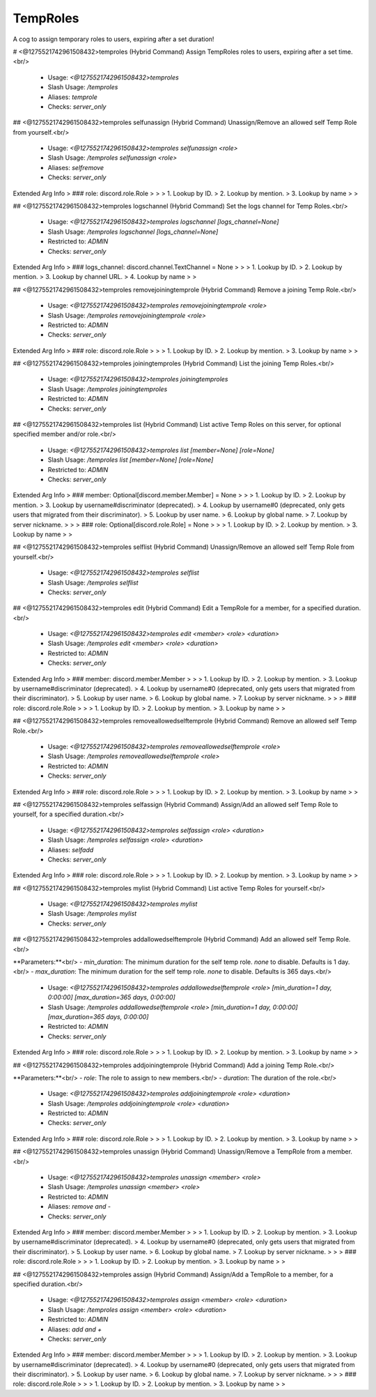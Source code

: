 TempRoles
=========

A cog to assign temporary roles to users, expiring after a set duration!

# <@1275521742961508432>temproles (Hybrid Command)
Assign TempRoles roles to users, expiring after a set time.<br/>
 - Usage: `<@1275521742961508432>temproles`
 - Slash Usage: `/temproles`
 - Aliases: `temprole`
 - Checks: `server_only`


## <@1275521742961508432>temproles selfunassign (Hybrid Command)
Unassign/Remove an allowed self Temp Role from yourself.<br/>
 - Usage: `<@1275521742961508432>temproles selfunassign <role>`
 - Slash Usage: `/temproles selfunassign <role>`
 - Aliases: `selfremove`
 - Checks: `server_only`
Extended Arg Info
> ### role: discord.role.Role
> 
> 
>     1. Lookup by ID.
>     2. Lookup by mention.
>     3. Lookup by name
> 
>     


## <@1275521742961508432>temproles logschannel (Hybrid Command)
Set the logs channel for Temp Roles.<br/>
 - Usage: `<@1275521742961508432>temproles logschannel [logs_channel=None]`
 - Slash Usage: `/temproles logschannel [logs_channel=None]`
 - Restricted to: `ADMIN`
 - Checks: `server_only`
Extended Arg Info
> ### logs_channel: discord.channel.TextChannel = None
> 
> 
>     1. Lookup by ID.
>     2. Lookup by mention.
>     3. Lookup by channel URL.
>     4. Lookup by name
> 
>     


## <@1275521742961508432>temproles removejoiningtemprole (Hybrid Command)
Remove a joining Temp Role.<br/>
 - Usage: `<@1275521742961508432>temproles removejoiningtemprole <role>`
 - Slash Usage: `/temproles removejoiningtemprole <role>`
 - Restricted to: `ADMIN`
 - Checks: `server_only`
Extended Arg Info
> ### role: discord.role.Role
> 
> 
>     1. Lookup by ID.
>     2. Lookup by mention.
>     3. Lookup by name
> 
>     


## <@1275521742961508432>temproles joiningtemproles (Hybrid Command)
List the joining Temp Roles.<br/>
 - Usage: `<@1275521742961508432>temproles joiningtemproles`
 - Slash Usage: `/temproles joiningtemproles`
 - Restricted to: `ADMIN`
 - Checks: `server_only`


## <@1275521742961508432>temproles list (Hybrid Command)
List active Temp Roles on this server, for optional specified member and/or role.<br/>
 - Usage: `<@1275521742961508432>temproles list [member=None] [role=None]`
 - Slash Usage: `/temproles list [member=None] [role=None]`
 - Restricted to: `ADMIN`
 - Checks: `server_only`
Extended Arg Info
> ### member: Optional[discord.member.Member] = None
> 
> 
>     1. Lookup by ID.
>     2. Lookup by mention.
>     3. Lookup by username#discriminator (deprecated).
>     4. Lookup by username#0 (deprecated, only gets users that migrated from their discriminator).
>     5. Lookup by user name.
>     6. Lookup by global name.
>     7. Lookup by server nickname.
> 
>     
> ### role: Optional[discord.role.Role] = None
> 
> 
>     1. Lookup by ID.
>     2. Lookup by mention.
>     3. Lookup by name
> 
>     


## <@1275521742961508432>temproles selflist (Hybrid Command)
Unassign/Remove an allowed self Temp Role from yourself.<br/>
 - Usage: `<@1275521742961508432>temproles selflist`
 - Slash Usage: `/temproles selflist`
 - Checks: `server_only`


## <@1275521742961508432>temproles edit (Hybrid Command)
Edit a TempRole for a member, for a specified duration.<br/>
 - Usage: `<@1275521742961508432>temproles edit <member> <role> <duration>`
 - Slash Usage: `/temproles edit <member> <role> <duration>`
 - Restricted to: `ADMIN`
 - Checks: `server_only`
Extended Arg Info
> ### member: discord.member.Member
> 
> 
>     1. Lookup by ID.
>     2. Lookup by mention.
>     3. Lookup by username#discriminator (deprecated).
>     4. Lookup by username#0 (deprecated, only gets users that migrated from their discriminator).
>     5. Lookup by user name.
>     6. Lookup by global name.
>     7. Lookup by server nickname.
> 
>     
> ### role: discord.role.Role
> 
> 
>     1. Lookup by ID.
>     2. Lookup by mention.
>     3. Lookup by name
> 
>     


## <@1275521742961508432>temproles removeallowedselftemprole (Hybrid Command)
Remove an allowed self Temp Role.<br/>
 - Usage: `<@1275521742961508432>temproles removeallowedselftemprole <role>`
 - Slash Usage: `/temproles removeallowedselftemprole <role>`
 - Restricted to: `ADMIN`
 - Checks: `server_only`
Extended Arg Info
> ### role: discord.role.Role
> 
> 
>     1. Lookup by ID.
>     2. Lookup by mention.
>     3. Lookup by name
> 
>     


## <@1275521742961508432>temproles selfassign (Hybrid Command)
Assign/Add an allowed self Temp Role to yourself, for a specified duration.<br/>
 - Usage: `<@1275521742961508432>temproles selfassign <role> <duration>`
 - Slash Usage: `/temproles selfassign <role> <duration>`
 - Aliases: `selfadd`
 - Checks: `server_only`
Extended Arg Info
> ### role: discord.role.Role
> 
> 
>     1. Lookup by ID.
>     2. Lookup by mention.
>     3. Lookup by name
> 
>     


## <@1275521742961508432>temproles mylist (Hybrid Command)
List active Temp Roles for yourself.<br/>
 - Usage: `<@1275521742961508432>temproles mylist`
 - Slash Usage: `/temproles mylist`
 - Checks: `server_only`


## <@1275521742961508432>temproles addallowedselftemprole (Hybrid Command)
Add an allowed self Temp Role.<br/>

**Parameters:**<br/>
- `min_duration`: The minimum duration for the self temp role. `none` to disable. Defaults is 1 day.<br/>
- `max_duration`: The minimum duration for the self temp role. `none` to disable. Defaults is 365 days.<br/>
 - Usage: `<@1275521742961508432>temproles addallowedselftemprole <role> [min_duration=1 day, 0:00:00] [max_duration=365 days, 0:00:00]`
 - Slash Usage: `/temproles addallowedselftemprole <role> [min_duration=1 day, 0:00:00] [max_duration=365 days, 0:00:00]`
 - Restricted to: `ADMIN`
 - Checks: `server_only`
Extended Arg Info
> ### role: discord.role.Role
> 
> 
>     1. Lookup by ID.
>     2. Lookup by mention.
>     3. Lookup by name
> 
>     


## <@1275521742961508432>temproles addjoiningtemprole (Hybrid Command)
Add a joining Temp Role.<br/>

**Parameters:**<br/>
- `role`: The role to assign to new members.<br/>
- `duration`: The duration of the role.<br/>
 - Usage: `<@1275521742961508432>temproles addjoiningtemprole <role> <duration>`
 - Slash Usage: `/temproles addjoiningtemprole <role> <duration>`
 - Restricted to: `ADMIN`
 - Checks: `server_only`
Extended Arg Info
> ### role: discord.role.Role
> 
> 
>     1. Lookup by ID.
>     2. Lookup by mention.
>     3. Lookup by name
> 
>     


## <@1275521742961508432>temproles unassign (Hybrid Command)
Unassign/Remove a TempRole from a member.<br/>
 - Usage: `<@1275521742961508432>temproles unassign <member> <role>`
 - Slash Usage: `/temproles unassign <member> <role>`
 - Restricted to: `ADMIN`
 - Aliases: `remove and -`
 - Checks: `server_only`
Extended Arg Info
> ### member: discord.member.Member
> 
> 
>     1. Lookup by ID.
>     2. Lookup by mention.
>     3. Lookup by username#discriminator (deprecated).
>     4. Lookup by username#0 (deprecated, only gets users that migrated from their discriminator).
>     5. Lookup by user name.
>     6. Lookup by global name.
>     7. Lookup by server nickname.
> 
>     
> ### role: discord.role.Role
> 
> 
>     1. Lookup by ID.
>     2. Lookup by mention.
>     3. Lookup by name
> 
>     


## <@1275521742961508432>temproles assign (Hybrid Command)
Assign/Add a TempRole to a member, for a specified duration.<br/>
 - Usage: `<@1275521742961508432>temproles assign <member> <role> <duration>`
 - Slash Usage: `/temproles assign <member> <role> <duration>`
 - Restricted to: `ADMIN`
 - Aliases: `add and +`
 - Checks: `server_only`
Extended Arg Info
> ### member: discord.member.Member
> 
> 
>     1. Lookup by ID.
>     2. Lookup by mention.
>     3. Lookup by username#discriminator (deprecated).
>     4. Lookup by username#0 (deprecated, only gets users that migrated from their discriminator).
>     5. Lookup by user name.
>     6. Lookup by global name.
>     7. Lookup by server nickname.
> 
>     
> ### role: discord.role.Role
> 
> 
>     1. Lookup by ID.
>     2. Lookup by mention.
>     3. Lookup by name
> 
>     


